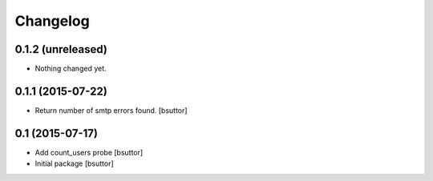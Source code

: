 Changelog
=========

0.1.2 (unreleased)
------------------

- Nothing changed yet.


0.1.1 (2015-07-22)
------------------

- Return number of smtp errors found.
  [bsuttor]


0.1 (2015-07-17)
----------------

- Add count_users probe
  [bsuttor]

- Initial package
  [bsuttor]
